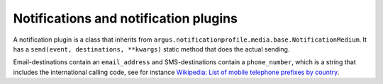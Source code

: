 Notifications and notification plugins
--------------------------------------

A notification plugin is a class that inherits from
``argus.notificationprofile.media.base.NotificationMedium``. It has a
``send(event, destinations, **kwargs)`` static method that does the actual
sending.

Email-destinations contain an ``email_address`` and SMS-destinations
contain a ``phone_number``, which is a string that includes the
international calling code, see for instance `Wikipedia: List of
mobile telephone prefixes by country <https://en.wikipedia.org/wiki/List_of_mobile_telephone_prefixes_by_country>`__.
